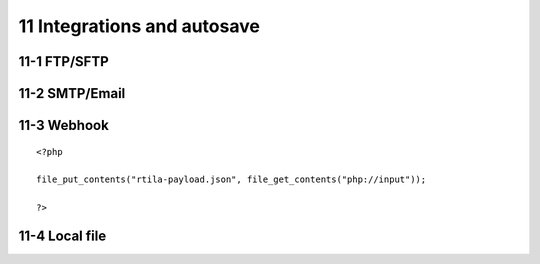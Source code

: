 11 Integrations and autosave
=============================

11-1 FTP/SFTP
-------------

.. image:: ../Images/Screenshot_181.png

.. image:: ../Images/Screenshot_182.png

.. image:: ../Images/Screenshot_183.png

.. image:: ../Images/Screenshot_184.png

.. image:: ../Images/Screenshot_185.png

11-2 SMTP/Email
---------------

.. image:: ../Images/Screenshot_186.png

.. image:: ../Images/Screenshot_187.png

.. image:: ../Images/Screenshot_188.png

.. image:: ../Images/Screenshot_189.png

.. image:: ../Images/Screenshot_190.png

.. image:: ../Images/Screenshot_191.png

11-3 Webhook
------------

.. image:: ../Images/Screenshot_192.png

.. image:: ../Images/Screenshot_193.png

.. image:: ../Images/Screenshot_194.png

::

   <?php

   file_put_contents("rtila-payload.json", file_get_contents("php://input"));

   ?>

.. image:: ../Images/Screenshot_195.png

.. image:: ../Images/Screenshot_196.png

.. image:: ../Images/Screenshot_197.png

11-4 Local file
---------------

.. image:: ../Images/Screenshot_198.png

.. image:: ../Images/Screenshot_199.png

.. image:: ../Images/Screenshot_200.png

.. image:: ../Images/Screenshot_201.png

.. image:: ../Images/Screenshot_202.png

.. image:: ../Images/Screenshot_213.png